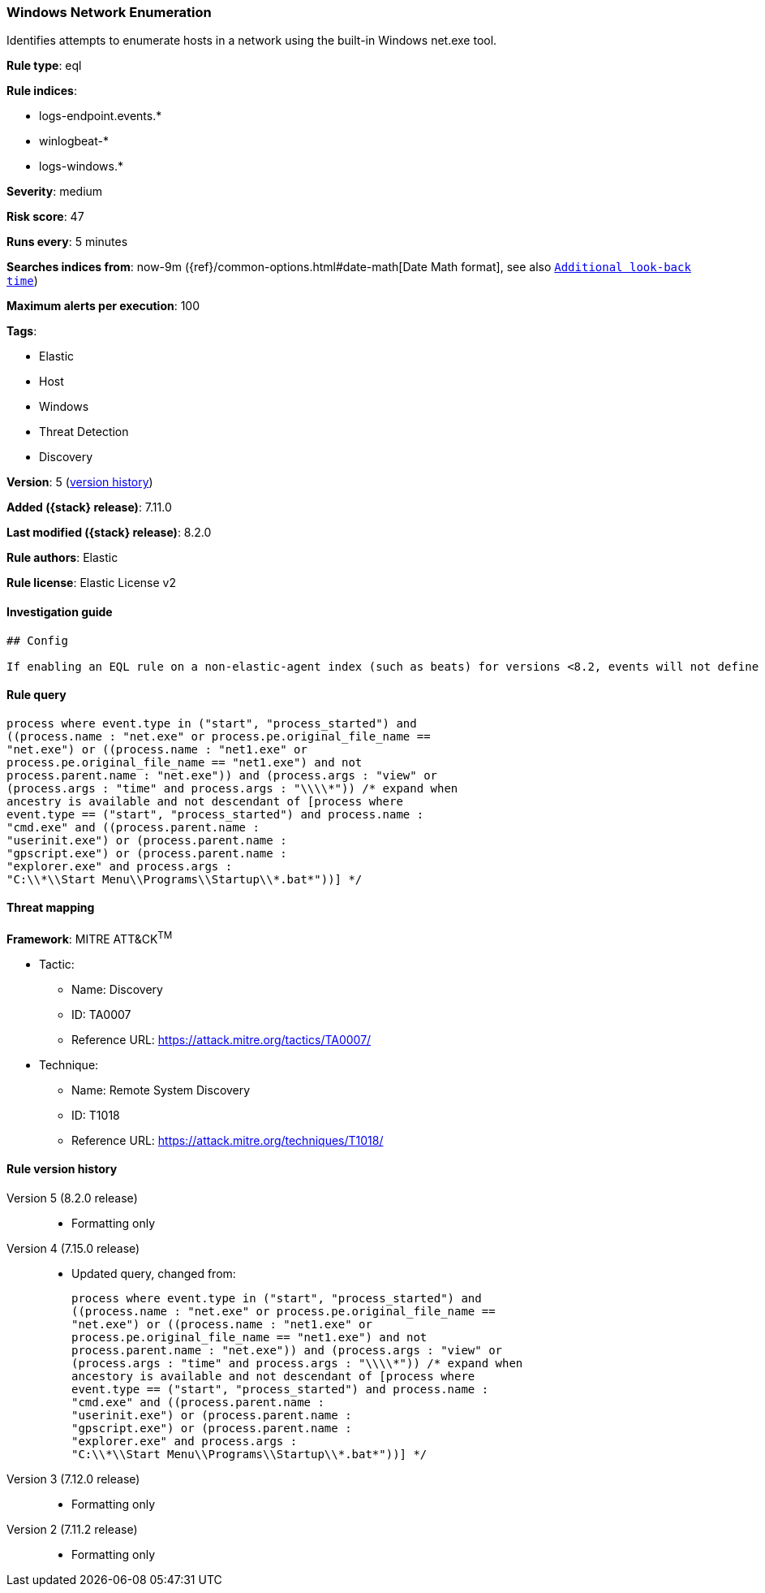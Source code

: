 [[windows-network-enumeration]]
=== Windows Network Enumeration

Identifies attempts to enumerate hosts in a network using the built-in Windows net.exe tool.

*Rule type*: eql

*Rule indices*:

* logs-endpoint.events.*
* winlogbeat-*
* logs-windows.*

*Severity*: medium

*Risk score*: 47

*Runs every*: 5 minutes

*Searches indices from*: now-9m ({ref}/common-options.html#date-math[Date Math format], see also <<rule-schedule, `Additional look-back time`>>)

*Maximum alerts per execution*: 100

*Tags*:

* Elastic
* Host
* Windows
* Threat Detection
* Discovery

*Version*: 5 (<<windows-network-enumeration-history, version history>>)

*Added ({stack} release)*: 7.11.0

*Last modified ({stack} release)*: 8.2.0

*Rule authors*: Elastic

*Rule license*: Elastic License v2

==== Investigation guide


[source,markdown]
----------------------------------
## Config

If enabling an EQL rule on a non-elastic-agent index (such as beats) for versions <8.2, events will not define `event.ingested` and default fallback for EQL rules was not added until 8.2, so you will need to add a custom pipeline to populate `event.ingested` to @timestamp for this rule to work.

----------------------------------


==== Rule query


[source,js]
----------------------------------
process where event.type in ("start", "process_started") and
((process.name : "net.exe" or process.pe.original_file_name ==
"net.exe") or ((process.name : "net1.exe" or
process.pe.original_file_name == "net1.exe") and not
process.parent.name : "net.exe")) and (process.args : "view" or
(process.args : "time" and process.args : "\\\\*")) /* expand when
ancestry is available and not descendant of [process where
event.type == ("start", "process_started") and process.name :
"cmd.exe" and ((process.parent.name :
"userinit.exe") or (process.parent.name :
"gpscript.exe") or (process.parent.name :
"explorer.exe" and process.args :
"C:\\*\\Start Menu\\Programs\\Startup\\*.bat*"))] */
----------------------------------

==== Threat mapping

*Framework*: MITRE ATT&CK^TM^

* Tactic:
** Name: Discovery
** ID: TA0007
** Reference URL: https://attack.mitre.org/tactics/TA0007/
* Technique:
** Name: Remote System Discovery
** ID: T1018
** Reference URL: https://attack.mitre.org/techniques/T1018/

[[windows-network-enumeration-history]]
==== Rule version history

Version 5 (8.2.0 release)::
* Formatting only

Version 4 (7.15.0 release)::
* Updated query, changed from:
+
[source, js]
----------------------------------
process where event.type in ("start", "process_started") and
((process.name : "net.exe" or process.pe.original_file_name ==
"net.exe") or ((process.name : "net1.exe" or
process.pe.original_file_name == "net1.exe") and not
process.parent.name : "net.exe")) and (process.args : "view" or
(process.args : "time" and process.args : "\\\\*")) /* expand when
ancestory is available and not descendant of [process where
event.type == ("start", "process_started") and process.name :
"cmd.exe" and ((process.parent.name :
"userinit.exe") or (process.parent.name :
"gpscript.exe") or (process.parent.name :
"explorer.exe" and process.args :
"C:\\*\\Start Menu\\Programs\\Startup\\*.bat*"))] */
----------------------------------

Version 3 (7.12.0 release)::
* Formatting only

Version 2 (7.11.2 release)::
* Formatting only

